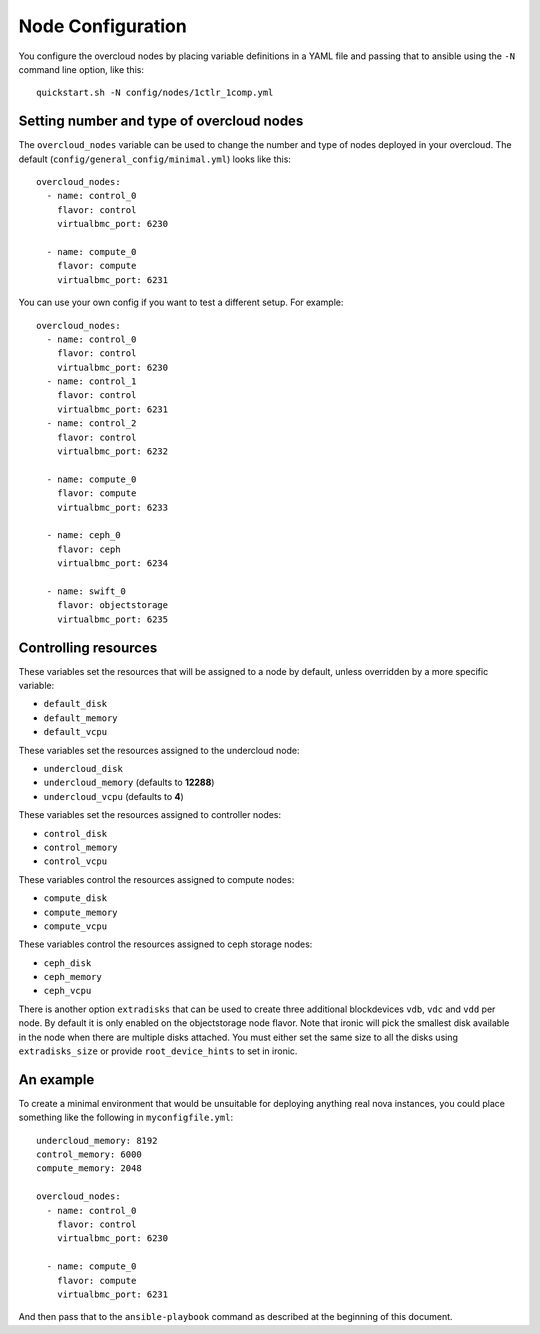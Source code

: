 .. _node-configuration:

Node Configuration
=============

You configure the overcloud nodes by placing variable definitions in a
YAML file and passing that to ansible using the ``-N`` command line
option, like this::

    quickstart.sh -N config/nodes/1ctlr_1comp.yml

Setting number and type of overcloud nodes
------------------------------------------

The ``overcloud_nodes`` variable can be used to change the number and
type of nodes deployed in your overcloud. The default
(``config/general_config/minimal.yml``) looks like this::

    overcloud_nodes:
      - name: control_0
        flavor: control
        virtualbmc_port: 6230

      - name: compute_0
        flavor: compute
        virtualbmc_port: 6231

You can use your own config if you want to test a different setup. For
example::

    overcloud_nodes:
      - name: control_0
        flavor: control
        virtualbmc_port: 6230
      - name: control_1
        flavor: control
        virtualbmc_port: 6231
      - name: control_2
        flavor: control
        virtualbmc_port: 6232

      - name: compute_0
        flavor: compute
        virtualbmc_port: 6233

      - name: ceph_0
        flavor: ceph
        virtualbmc_port: 6234

      - name: swift_0
        flavor: objectstorage
        virtualbmc_port: 6235


Controlling resources
---------------------

These variables set the resources that will be assigned to a node by
default, unless overridden by a more specific variable:

-  ``default_disk``
-  ``default_memory``
-  ``default_vcpu``

These variables set the resources assigned to the undercloud node:

-  ``undercloud_disk``
-  ``undercloud_memory`` (defaults to **12288**)
-  ``undercloud_vcpu`` (defaults to **4**)

These variables set the resources assigned to controller nodes:

-  ``control_disk``
-  ``control_memory``
-  ``control_vcpu``

These variables control the resources assigned to compute nodes:

-  ``compute_disk``
-  ``compute_memory``
-  ``compute_vcpu``

These variables control the resources assigned to ceph storage nodes:

-  ``ceph_disk``
-  ``ceph_memory``
-  ``ceph_vcpu``

There is another option ``extradisks`` that can be used to create three
additional blockdevices ``vdb``, ``vdc`` and ``vdd`` per node. By default it is
only enabled on the objectstorage node flavor. Note that ironic will pick the
smallest disk available in the node when there are multiple disks attached. You
must either set the same size to all the disks using ``extradisks_size`` or
provide ``root_device_hints`` to set in ironic.

An example
----------

To create a minimal environment that would be unsuitable for deploying
anything real nova instances, you could place something like the
following in ``myconfigfile.yml``::

    undercloud_memory: 8192
    control_memory: 6000
    compute_memory: 2048

    overcloud_nodes:
      - name: control_0
        flavor: control
        virtualbmc_port: 6230

      - name: compute_0
        flavor: compute
        virtualbmc_port: 6231

And then pass that to the ``ansible-playbook`` command as described at
the beginning of this document.
